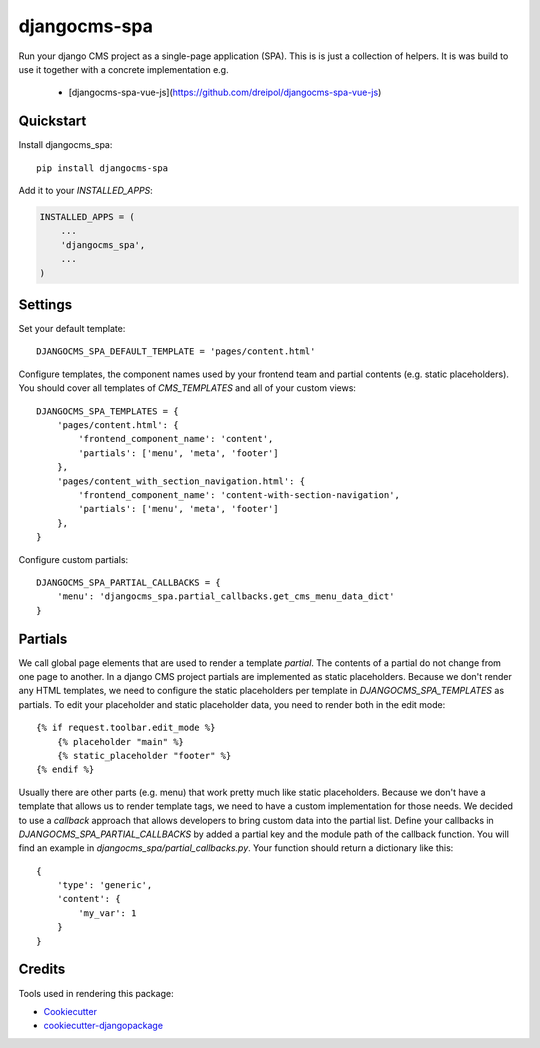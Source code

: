 =============
djangocms-spa
=============

Run your django CMS project as a single-page application (SPA). This is is just a collection of helpers. It is was build to use it together with a concrete implementation e.g.

 * [djangocms-spa-vue-js](https://github.com/dreipol/djangocms-spa-vue-js)

Quickstart
----------

Install djangocms_spa::

    pip install djangocms-spa

Add it to your `INSTALLED_APPS`:

.. code-block:: python

    INSTALLED_APPS = (
        ...
        'djangocms_spa',
        ...
    )


Settings
--------

Set your default template::

    DJANGOCMS_SPA_DEFAULT_TEMPLATE = 'pages/content.html'


Configure templates, the component names used by your frontend team and partial contents (e.g. static placeholders).
You should cover all templates of `CMS_TEMPLATES` and all of your custom views::

    DJANGOCMS_SPA_TEMPLATES = {
        'pages/content.html': {
            'frontend_component_name': 'content',
            'partials': ['menu', 'meta', 'footer']
        },
        'pages/content_with_section_navigation.html': {
            'frontend_component_name': 'content-with-section-navigation',
            'partials': ['menu', 'meta', 'footer']
        },
    }


Configure custom partials::

    DJANGOCMS_SPA_PARTIAL_CALLBACKS = {
        'menu': 'djangocms_spa.partial_callbacks.get_cms_menu_data_dict'
    }


Partials
--------

We call global page elements that are used to render a template `partial`. The contents of a partial do not
change from one page to another. In a django CMS project partials are implemented as static placeholders. Because we
don't render any HTML templates, we need to configure the static placeholders per template in `DJANGOCMS_SPA_TEMPLATES`
as partials. To edit your placeholder and static placeholder data, you need to render both in the edit mode::

    {% if request.toolbar.edit_mode %}
        {% placeholder "main" %}
        {% static_placeholder "footer" %}
    {% endif %}

Usually there are other parts (e.g. menu) that work pretty much like static placeholders. Because we don't have a
template that allows us to render template tags, we need to have a custom implementation for those needs. We decided to
use a `callback` approach that allows developers to bring custom data into the partial list. Define your callbacks
in `DJANGOCMS_SPA_PARTIAL_CALLBACKS` by added a partial key and the module path of the callback function. You will find
an example in `djangocms_spa/partial_callbacks.py`. Your function should return a dictionary like this::

    {
        'type': 'generic',
        'content': {
            'my_var': 1
        }
    }


Credits
-------

Tools used in rendering this package:

*  Cookiecutter_
*  `cookiecutter-djangopackage`_

.. _Cookiecutter: https://github.com/audreyr/cookiecutter
.. _`cookiecutter-djangopackage`: https://github.com/pydanny/cookiecutter-djangopackage
